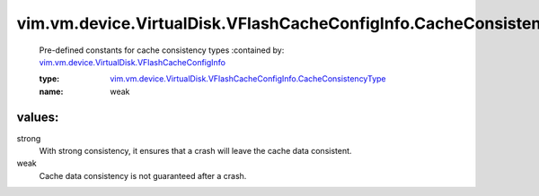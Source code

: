 .. _vim.vm.device.VirtualDisk.VFlashCacheConfigInfo: ../../../../../vim/vm/device/VirtualDisk/VFlashCacheConfigInfo.rst

.. _vim.vm.device.VirtualDisk.VFlashCacheConfigInfo.CacheConsistencyType: ../../../../../vim/vm/device/VirtualDisk/VFlashCacheConfigInfo/CacheConsistencyType.rst

vim.vm.device.VirtualDisk.VFlashCacheConfigInfo.CacheConsistencyType
====================================================================
  Pre-defined constants for cache consistency types
  :contained by: `vim.vm.device.VirtualDisk.VFlashCacheConfigInfo`_

  :type: `vim.vm.device.VirtualDisk.VFlashCacheConfigInfo.CacheConsistencyType`_

  :name: weak

values:
--------

strong
   With strong consistency, it ensures that a crash will leave the cache data consistent.

weak
   Cache data consistency is not guaranteed after a crash.
